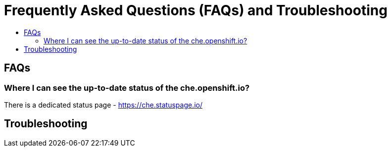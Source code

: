 = Frequently Asked Questions (FAQs) and Troubleshooting
:toc:
:toc-title:

== FAQs

=== Where I can see the up-to-date status of the che.openshift.io?

There is a dedicated status page - https://che.statuspage.io/

== Troubleshooting


